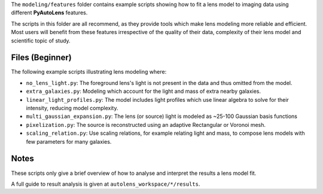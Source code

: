 The ``modeling/features`` folder contains example scripts showing how to fit a lens model to imaging data using
different **PyAutoLens** features.

The scripts in this folder are all recommend, as they provide tools which make lens modeling more reliable and efficient.
Most users will benefit from these features irrespective of the quality of their data, complexity of their lens model
and scientific topic of study.

Files (Beginner)
----------------

The following example scripts illustrating lens modeling where:

- ``no_lens_light.py``: The foreground lens's light is not present in the data and thus omitted from the model.
- ``extra_galaxies.py``: Modeling which account for the light and mass of extra nearby galaxies.
- ``linear_light_profiles.py``: The model includes light profiles which use linear algebra to solve for their intensity, reducing model complexity.
- ``multi_gaussian_expansion.py``: The lens (or source) light is modeled as ~25-100 Gaussian basis functions
- ``pixelization.py``: The source is reconstructed using an adaptive Rectangular or Voronoi mesh.
- ``scaling_relation.py``: Use scaling relations, for example relating light and mass, to compose lens models with few parameters for many galaxies.

Notes
-----

These scripts only give a brief overview of how to analyse and interpret the results a lens model fit.

A full guide to result analysis is given at ``autolens_workspace/*/results``.